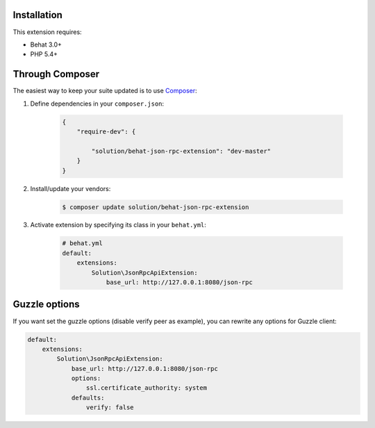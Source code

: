 Installation
------------

This extension requires:

* Behat 3.0+
* PHP 5.4+

Through Composer
----------------

The easiest way to keep your suite updated is to use `Composer <http://getcomposer.org>`_:

1. Define dependencies in your ``composer.json``:

    .. code-block:: js

        {
            "require-dev": {

                "solution/behat-json-rpc-extension": "dev-master"
            }
        }

2. Install/update your vendors:

    .. code-block:: bash

        $ composer update solution/behat-json-rpc-extension

3. Activate extension by specifying its class in your ``behat.yml``:

    .. code-block:: yaml

        # behat.yml
        default:
            extensions:
                Solution\JsonRpcApiExtension:
                    base_url: http://127.0.0.1:8080/json-rpc


Guzzle options
--------------

If you want set the guzzle options (disable verify peer as example), you can rewrite any options for Guzzle client:

.. code-block:: yaml

    default:
        extensions:
            Solution\JsonRpcApiExtension:
                base_url: http://127.0.0.1:8080/json-rpc
                options:
                    ssl.certificate_authority: system
                defaults:
                    verify: false
